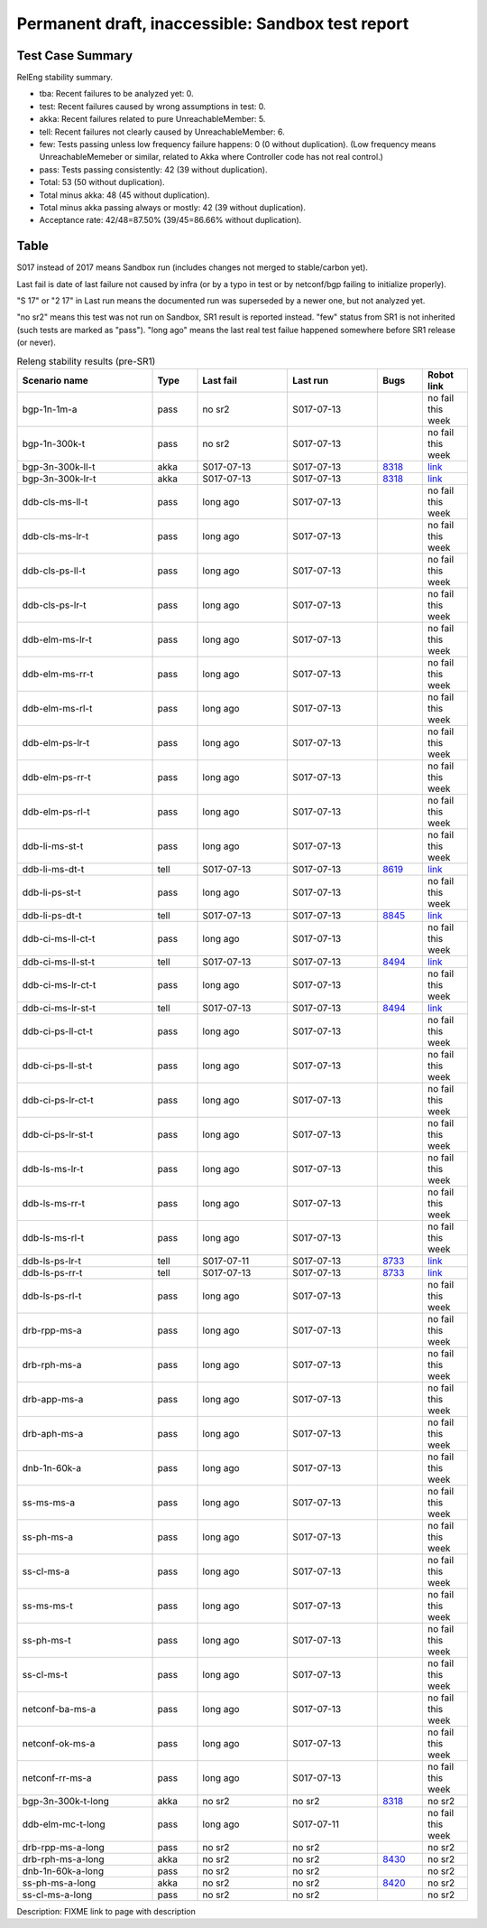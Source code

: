 
Permanent draft, inaccessible: Sandbox test report
^^^^^^^^^^^^^^^^^^^^^^^^^^^^^^^^^^^^^^^^^^^^^^^^^^

Test Case Summary
-----------------

RelEng stability summary.

+ tba: Recent failures to be analyzed yet: 0.
+ test: Recent failures caused by wrong assumptions in test: 0.
+ akka: Recent failures related to pure UnreachableMember: 5.
+ tell: Recent failures not clearly caused by UnreachableMember: 6.
+ few: Tests passing unless low frequency failure happens: 0 (0 without duplication).
  (Low frequency means UnreachableMemeber or similar,
  related to Akka where Controller code has not real control.)
+ pass: Tests passing consistently: 42 (39 without duplication).
+ Total: 53 (50 without duplication).
+ Total minus akka: 48 (45 without duplication).
+ Total minus akka passing always or mostly: 42 (39 without duplication).
+ Acceptance rate: 42/48=87.50% (39/45=86.66% without duplication).

Table
-----

S017 instead of 2017 means Sandbox run (includes changes not merged to stable/carbon yet).

Last fail is date of last failure not caused by infra
(or by a typo in test or by netconf/bgp failing to initialize properly).

"S 17" or "2 17" in Last run means the documented run was superseded by a newer one, but not analyzed yet.

"no sr2" means this test was not run on Sandbox, SR1 result is reported instead.
"few" status from SR1 is not inherited (such tests are marked as "pass").
"long ago" means the last real test failue happened somewhere before SR1 release (or never).

.. table:: Releng stability results (pre-SR1)
   :widths: 30,10,20,20,10,10

   ==================  =====  ==========  ==========  =============================================================  ==========
   Scenario name       Type   Last fail   Last run    Bugs                                                           Robot link
   ==================  =====  ==========  ==========  =============================================================  ==========
   bgp-1n-1m-a         pass   no sr2      S017-07-13                                                                 no fail this week
   bgp-1n-300k-t       pass   no sr2      S017-07-13                                                                 no fail this week
   bgp-3n-300k-ll-t    akka   S017-07-13  S017-07-13  `8318 <https://bugs.opendaylight.org/show_bug.cgi?id=8318>`__  `link <https://logs.opendaylight.org/sandbox/jenkins091/bgpcep-csit-3node-periodic-bgpclustering-only-carbon/1/log.html.gz#s1-s2-t8-k2-k3-k7-k3-k1-k6-k1-k1-k1-k1-k1-k2-k1-k2-k4>`__
   bgp-3n-300k-lr-t    akka   S017-07-13  S017-07-13  `8318 <https://bugs.opendaylight.org/show_bug.cgi?id=8318>`__  `link <https://logs.opendaylight.org/sandbox/jenkins091/bgpcep-csit-3node-periodic-bgpclustering-only-carbon/1/log.html.gz#s1-s4-t9-k2-k3-k7-k1-k1-k6-k1-k1-k1-k1-k1-k2-k1-k1-k2-k1-k2-k4>`__
   ddb-cls-ms-ll-t     pass   long ago    S017-07-13                                                                 no fail this week
   ddb-cls-ms-lr-t     pass   long ago    S017-07-13                                                                 no fail this week
   ddb-cls-ps-ll-t     pass   long ago    S017-07-13                                                                 no fail this week
   ddb-cls-ps-lr-t     pass   long ago    S017-07-13                                                                 no fail this week
   ddb-elm-ms-lr-t     pass   long ago    S017-07-13                                                                 no fail this week
   ddb-elm-ms-rr-t     pass   long ago    S017-07-13                                                                 no fail this week
   ddb-elm-ms-rl-t     pass   long ago    S017-07-13                                                                 no fail this week
   ddb-elm-ps-lr-t     pass   long ago    S017-07-13                                                                 no fail this week
   ddb-elm-ps-rr-t     pass   long ago    S017-07-13                                                                 no fail this week
   ddb-elm-ps-rl-t     pass   long ago    S017-07-13                                                                 no fail this week
   ddb-li-ms-st-t      pass   long ago    S017-07-13                                                                 no fail this week
   ddb-li-ms-dt-t      tell   S017-07-13  S017-07-13  `8619 <https://bugs.opendaylight.org/show_bug.cgi?id=8619>`__  `link <https://logs.opendaylight.org/sandbox/jenkins091/controller-csit-3node-clustering-li-only-carbon/7/log.html.gz#s1-s2-t3-k2-k25-k1-k8>`__
   ddb-li-ps-st-t      pass   long ago    S017-07-13                                                                 no fail this week
   ddb-li-ps-dt-t      tell   S017-07-13  S017-07-13  `8845 <https://bugs.opendaylight.org/show_bug.cgi?id=8845>`__  `link <https://logs.opendaylight.org/sandbox/jenkins091/controller-csit-3node-clustering-li-only-carbon/7/log.html.gz#s1-s4-t3-k2-k25-k1-k8>`__
   ddb-ci-ms-ll-ct-t   pass   long ago    S017-07-13                                                                 no fail this week
   ddb-ci-ms-ll-st-t   tell   S017-07-13  S017-07-13  `8494 <https://bugs.opendaylight.org/show_bug.cgi?id=8494>`__  `link <https://logs.opendaylight.org/sandbox/jenkins091/controller-csit-3node-clustering-ci-only-carbon/5/log.html.gz#s1-s2-t3-k2-k16-k1-k1>`__
   ddb-ci-ms-lr-ct-t   pass   long ago    S017-07-13                                                                 no fail this week
   ddb-ci-ms-lr-st-t   tell   S017-07-13  S017-07-13  `8494 <https://bugs.opendaylight.org/show_bug.cgi?id=8494>`__  `link <https://logs.opendaylight.org/sandbox/jenkins091/controller-csit-3node-clustering-ci-only-carbon/5/log.html.gz#s1-s2-t7-k2-k16-k1-k1>`__
   ddb-ci-ps-ll-ct-t   pass   long ago    S017-07-13                                                                 no fail this week
   ddb-ci-ps-ll-st-t   pass   long ago    S017-07-13                                                                 no fail this week
   ddb-ci-ps-lr-ct-t   pass   long ago    S017-07-13                                                                 no fail this week
   ddb-ci-ps-lr-st-t   pass   long ago    S017-07-13                                                                 no fail this week
   ddb-ls-ms-lr-t      pass   long ago    S017-07-13                                                                 no fail this week
   ddb-ls-ms-rr-t      pass   long ago    S017-07-13                                                                 no fail this week
   ddb-ls-ms-rl-t      pass   long ago    S017-07-13                                                                 no fail this week
   ddb-ls-ps-lr-t      tell   S017-07-11  S017-07-13  `8733 <https://bugs.opendaylight.org/show_bug.cgi?id=8733>`__  `link <https://logs.opendaylight.org/sandbox/jenkins091/controller-csit-3node-clustering-ls-only-carbon/4/log.html.gz#s1-s4-t1-k2-k14-k2-k1-k4-k7-k1>`__
   ddb-ls-ps-rr-t      tell   S017-07-13  S017-07-13  `8733 <https://bugs.opendaylight.org/show_bug.cgi?id=8733>`__  `link <https://logs.opendaylight.org/sandbox/jenkins091/controller-csit-3node-clustering-only-carbon/2/log.html.gz#s1-s38-t3-k2-k14-k2-k1-k4-k7-k1>`__
   ddb-ls-ps-rl-t      pass   long ago    S017-07-13                                                                 no fail this week
   drb-rpp-ms-a        pass   long ago    S017-07-13                                                                 no fail this week
   drb-rph-ms-a        pass   long ago    S017-07-13                                                                 no fail this week
   drb-app-ms-a        pass   long ago    S017-07-13                                                                 no fail this week
   drb-aph-ms-a        pass   long ago    S017-07-13                                                                 no fail this week
   dnb-1n-60k-a        pass   long ago    S017-07-13                                                                 no fail this week
   ss-ms-ms-a          pass   long ago    S017-07-13                                                                 no fail this week
   ss-ph-ms-a          pass   long ago    S017-07-13                                                                 no fail this week
   ss-cl-ms-a          pass   long ago    S017-07-13                                                                 no fail this week
   ss-ms-ms-t          pass   long ago    S017-07-13                                                                 no fail this week
   ss-ph-ms-t          pass   long ago    S017-07-13                                                                 no fail this week
   ss-cl-ms-t          pass   long ago    S017-07-13                                                                 no fail this week
   netconf-ba-ms-a     pass   long ago    S017-07-13                                                                 no fail this week
   netconf-ok-ms-a     pass   long ago    S017-07-13                                                                 no fail this week
   netconf-rr-ms-a     pass   long ago    S017-07-13                                                                 no fail this week
   bgp-3n-300k-t-long  akka   no sr2      no sr2      `8318 <https://bugs.opendaylight.org/show_bug.cgi?id=8318>`__  no sr2
   ddb-elm-mc-t-long   pass   long ago    S017-07-11                                                                 no fail this week
   drb-rpp-ms-a-long   pass   no sr2      no sr2                                                                     no sr2
   drb-rph-ms-a-long   akka   no sr2      no sr2      `8430 <https://bugs.opendaylight.org/show_bug.cgi?id=8430>`__  no sr2
   dnb-1n-60k-a-long   pass   no sr2      no sr2                                                                     no sr2
   ss-ph-ms-a-long     akka   no sr2      no sr2      `8420 <https://bugs.opendaylight.org/show_bug.cgi?id=8420>`__  no sr2
   ss-cl-ms-a-long     pass   no sr2      no sr2                                                                     no sr2
   ==================  =====  ==========  ==========  =============================================================  ==========

Description: FIXME link to page with description
